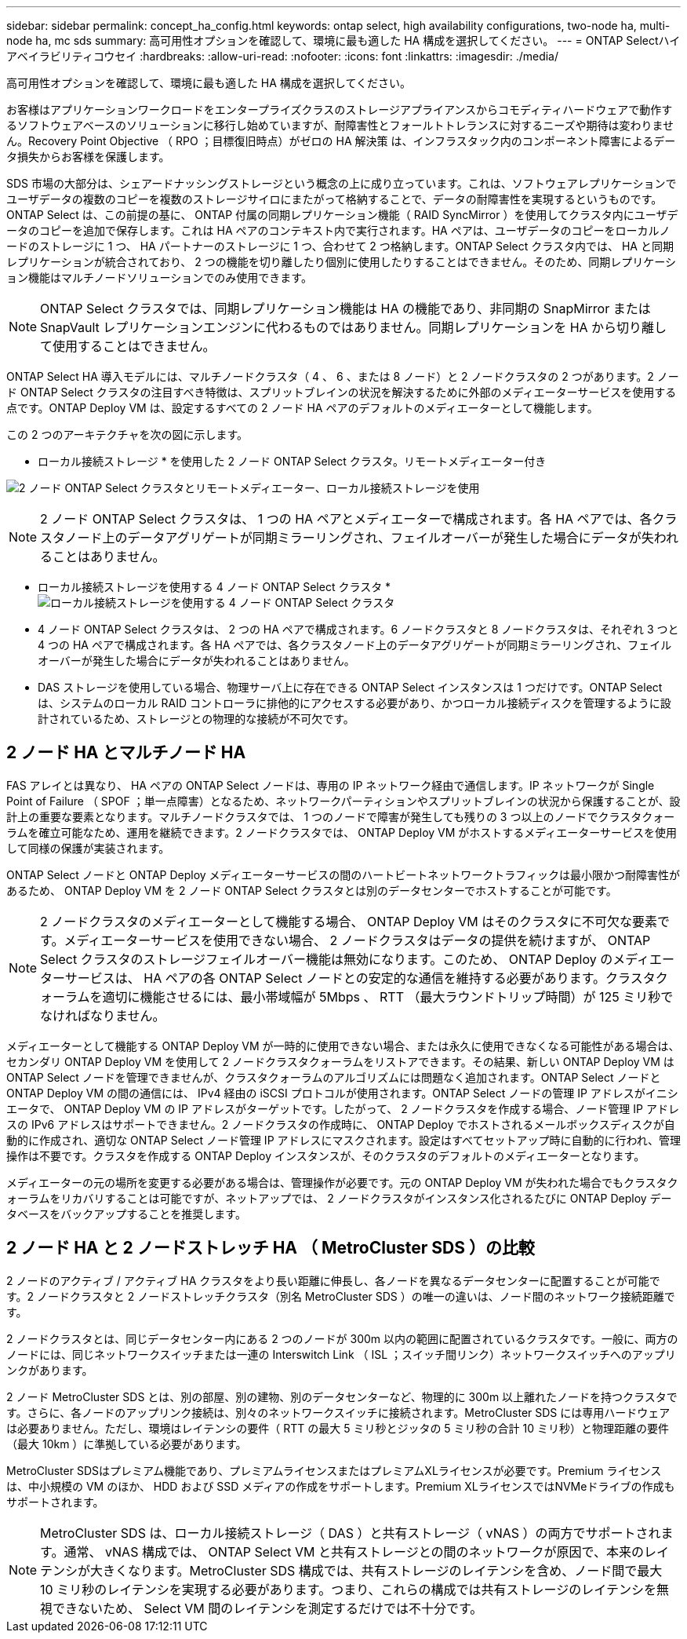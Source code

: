 ---
sidebar: sidebar 
permalink: concept_ha_config.html 
keywords: ontap select, high availability configurations, two-node ha, multi-node ha, mc sds 
summary: 高可用性オプションを確認して、環境に最も適した HA 構成を選択してください。 
---
= ONTAP Selectハイアベイラビリティコウセイ
:hardbreaks:
:allow-uri-read: 
:nofooter: 
:icons: font
:linkattrs: 
:imagesdir: ./media/


[role="lead"]
高可用性オプションを確認して、環境に最も適した HA 構成を選択してください。

お客様はアプリケーションワークロードをエンタープライズクラスのストレージアプライアンスからコモディティハードウェアで動作するソフトウェアベースのソリューションに移行し始めていますが、耐障害性とフォールトトレランスに対するニーズや期待は変わりません。Recovery Point Objective （ RPO ；目標復旧時点）がゼロの HA 解決策 は、インフラスタック内のコンポーネント障害によるデータ損失からお客様を保護します。

SDS 市場の大部分は、シェアードナッシングストレージという概念の上に成り立っています。これは、ソフトウェアレプリケーションでユーザデータの複数のコピーを複数のストレージサイロにまたがって格納することで、データの耐障害性を実現するというものです。ONTAP Select は、この前提の基に、 ONTAP 付属の同期レプリケーション機能（ RAID SyncMirror ）を使用してクラスタ内にユーザデータのコピーを追加で保存します。これは HA ペアのコンテキスト内で実行されます。HA ペアは、ユーザデータのコピーをローカルノードのストレージに 1 つ、 HA パートナーのストレージに 1 つ、合わせて 2 つ格納します。ONTAP Select クラスタ内では、 HA と同期レプリケーションが統合されており、 2 つの機能を切り離したり個別に使用したりすることはできません。そのため、同期レプリケーション機能はマルチノードソリューションでのみ使用できます。


NOTE: ONTAP Select クラスタでは、同期レプリケーション機能は HA の機能であり、非同期の SnapMirror または SnapVault レプリケーションエンジンに代わるものではありません。同期レプリケーションを HA から切り離して使用することはできません。

ONTAP Select HA 導入モデルには、マルチノードクラスタ（ 4 、 6 、または 8 ノード）と 2 ノードクラスタの 2 つがあります。2 ノード ONTAP Select クラスタの注目すべき特徴は、スプリットブレインの状況を解決するために外部のメディエーターサービスを使用する点です。ONTAP Deploy VM は、設定するすべての 2 ノード HA ペアのデフォルトのメディエーターとして機能します。

この 2 つのアーキテクチャを次の図に示します。

* ローカル接続ストレージ * を使用した 2 ノード ONTAP Select クラスタ。リモートメディエーター付き

image:DDHA_01.jpg["2 ノード ONTAP Select クラスタとリモートメディエーター、ローカル接続ストレージを使用"]


NOTE: 2 ノード ONTAP Select クラスタは、 1 つの HA ペアとメディエーターで構成されます。各 HA ペアでは、各クラスタノード上のデータアグリゲートが同期ミラーリングされ、フェイルオーバーが発生した場合にデータが失われることはありません。

* ローカル接続ストレージを使用する 4 ノード ONTAP Select クラスタ *image:DDHA_02.jpg["ローカル接続ストレージを使用する 4 ノード ONTAP Select クラスタ"]

* 4 ノード ONTAP Select クラスタは、 2 つの HA ペアで構成されます。6 ノードクラスタと 8 ノードクラスタは、それぞれ 3 つと 4 つの HA ペアで構成されます。各 HA ペアでは、各クラスタノード上のデータアグリゲートが同期ミラーリングされ、フェイルオーバーが発生した場合にデータが失われることはありません。
* DAS ストレージを使用している場合、物理サーバ上に存在できる ONTAP Select インスタンスは 1 つだけです。ONTAP Select は、システムのローカル RAID コントローラに排他的にアクセスする必要があり、かつローカル接続ディスクを管理するように設計されているため、ストレージとの物理的な接続が不可欠です。




== 2 ノード HA とマルチノード HA

FAS アレイとは異なり、 HA ペアの ONTAP Select ノードは、専用の IP ネットワーク経由で通信します。IP ネットワークが Single Point of Failure （ SPOF ；単一点障害）となるため、ネットワークパーティションやスプリットブレインの状況から保護することが、設計上の重要な要素となります。マルチノードクラスタでは、 1 つのノードで障害が発生しても残りの 3 つ以上のノードでクラスタクォーラムを確立可能なため、運用を継続できます。2 ノードクラスタでは、 ONTAP Deploy VM がホストするメディエーターサービスを使用して同様の保護が実装されます。

ONTAP Select ノードと ONTAP Deploy メディエーターサービスの間のハートビートネットワークトラフィックは最小限かつ耐障害性があるため、 ONTAP Deploy VM を 2 ノード ONTAP Select クラスタとは別のデータセンターでホストすることが可能です。


NOTE: 2 ノードクラスタのメディエーターとして機能する場合、 ONTAP Deploy VM はそのクラスタに不可欠な要素です。メディエーターサービスを使用できない場合、 2 ノードクラスタはデータの提供を続けますが、 ONTAP Select クラスタのストレージフェイルオーバー機能は無効になります。このため、 ONTAP Deploy のメディエーターサービスは、 HA ペアの各 ONTAP Select ノードとの安定的な通信を維持する必要があります。クラスタクォーラムを適切に機能させるには、最小帯域幅が 5Mbps 、 RTT （最大ラウンドトリップ時間）が 125 ミリ秒でなければなりません。

メディエーターとして機能する ONTAP Deploy VM が一時的に使用できない場合、または永久に使用できなくなる可能性がある場合は、セカンダリ ONTAP Deploy VM を使用して 2 ノードクラスタクォーラムをリストアできます。その結果、新しい ONTAP Deploy VM は ONTAP Select ノードを管理できませんが、クラスタクォーラムのアルゴリズムには問題なく追加されます。ONTAP Select ノードと ONTAP Deploy VM の間の通信には、 IPv4 経由の iSCSI プロトコルが使用されます。ONTAP Select ノードの管理 IP アドレスがイニシエータで、 ONTAP Deploy VM の IP アドレスがターゲットです。したがって、 2 ノードクラスタを作成する場合、ノード管理 IP アドレスの IPv6 アドレスはサポートできません。2 ノードクラスタの作成時に、 ONTAP Deploy でホストされるメールボックスディスクが自動的に作成され、適切な ONTAP Select ノード管理 IP アドレスにマスクされます。設定はすべてセットアップ時に自動的に行われ、管理操作は不要です。クラスタを作成する ONTAP Deploy インスタンスが、そのクラスタのデフォルトのメディエーターとなります。

メディエーターの元の場所を変更する必要がある場合は、管理操作が必要です。元の ONTAP Deploy VM が失われた場合でもクラスタクォーラムをリカバリすることは可能ですが、ネットアップでは、 2 ノードクラスタがインスタンス化されるたびに ONTAP Deploy データベースをバックアップすることを推奨します。



== 2 ノード HA と 2 ノードストレッチ HA （ MetroCluster SDS ）の比較

2 ノードのアクティブ / アクティブ HA クラスタをより長い距離に伸長し、各ノードを異なるデータセンターに配置することが可能です。2 ノードクラスタと 2 ノードストレッチクラスタ（別名 MetroCluster SDS ）の唯一の違いは、ノード間のネットワーク接続距離です。

2 ノードクラスタとは、同じデータセンター内にある 2 つのノードが 300m 以内の範囲に配置されているクラスタです。一般に、両方のノードには、同じネットワークスイッチまたは一連の Interswitch Link （ ISL ；スイッチ間リンク）ネットワークスイッチへのアップリンクがあります。

2 ノード MetroCluster SDS とは、別の部屋、別の建物、別のデータセンターなど、物理的に 300m 以上離れたノードを持つクラスタです。さらに、各ノードのアップリンク接続は、別々のネットワークスイッチに接続されます。MetroCluster SDS には専用ハードウェアは必要ありません。ただし、環境はレイテンシの要件（ RTT の最大 5 ミリ秒とジッタの 5 ミリ秒の合計 10 ミリ秒）と物理距離の要件（最大 10km ）に準拠している必要があります。

MetroCluster SDSはプレミアム機能であり、プレミアムライセンスまたはプレミアムXLライセンスが必要です。Premium ライセンスは、中小規模の VM のほか、 HDD および SSD メディアの作成をサポートします。Premium XLライセンスではNVMeドライブの作成もサポートされます。


NOTE: MetroCluster SDS は、ローカル接続ストレージ（ DAS ）と共有ストレージ（ vNAS ）の両方でサポートされます。通常、 vNAS 構成では、 ONTAP Select VM と共有ストレージとの間のネットワークが原因で、本来のレイテンシが大きくなります。MetroCluster SDS 構成では、共有ストレージのレイテンシを含め、ノード間で最大 10 ミリ秒のレイテンシを実現する必要があります。つまり、これらの構成では共有ストレージのレイテンシを無視できないため、 Select VM 間のレイテンシを測定するだけでは不十分です。
